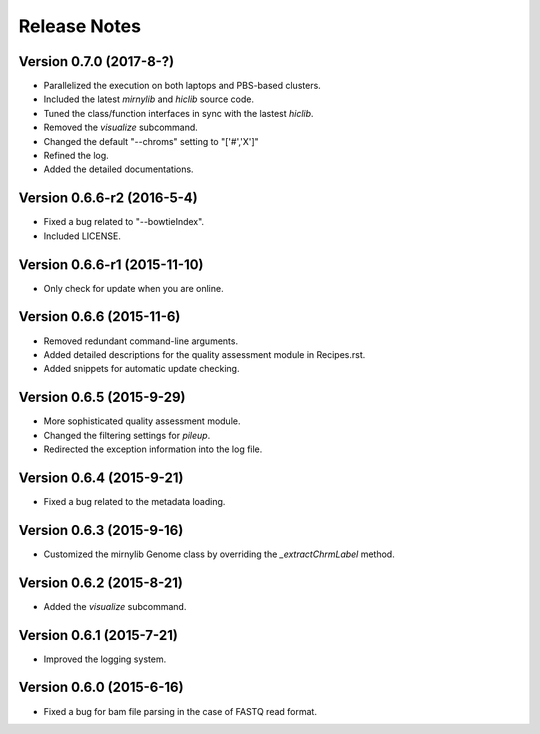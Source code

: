 Release Notes
=============

Version 0.7.0 (2017-8-?)
------------------------
- Parallelized the execution on both laptops and PBS-based clusters.
- Included the latest *mirnylib* and *hiclib* source code.
- Tuned the class/function interfaces in sync with the lastest *hiclib*.
- Removed the *visualize* subcommand.
- Changed the default "--chroms" setting to "['#','X']"
- Refined the log.
- Added the detailed documentations.

Version 0.6.6-r2 (2016-5-4)
---------------------------
- Fixed a bug related to "--bowtieIndex".
- Included LICENSE.

Version 0.6.6-r1 (2015-11-10)
-----------------------------
- Only check for update when you are online.

Version 0.6.6 (2015-11-6)
-------------------------
- Removed redundant command-line arguments.
- Added detailed descriptions for the quality assessment module in Recipes.rst.
- Added snippets for automatic update checking.

Version 0.6.5 (2015-9-29)
-------------------------
- More sophisticated quality assessment module.
- Changed the filtering settings for *pileup*.
- Redirected the exception information into the log file.

Version 0.6.4 (2015-9-21)
-------------------------
- Fixed a bug related to the metadata loading.

Version 0.6.3 (2015-9-16)
-------------------------
- Customized the mirnylib Genome class by overriding the *_extractChrmLabel* method.

Version 0.6.2 (2015-8-21)
-------------------------
- Added the *visualize* subcommand.

Version 0.6.1 (2015-7-21)
-------------------------
- Improved the logging system.

Version 0.6.0 (2015-6-16)
-------------------------
- Fixed a bug for bam file parsing in the case of FASTQ read format.
